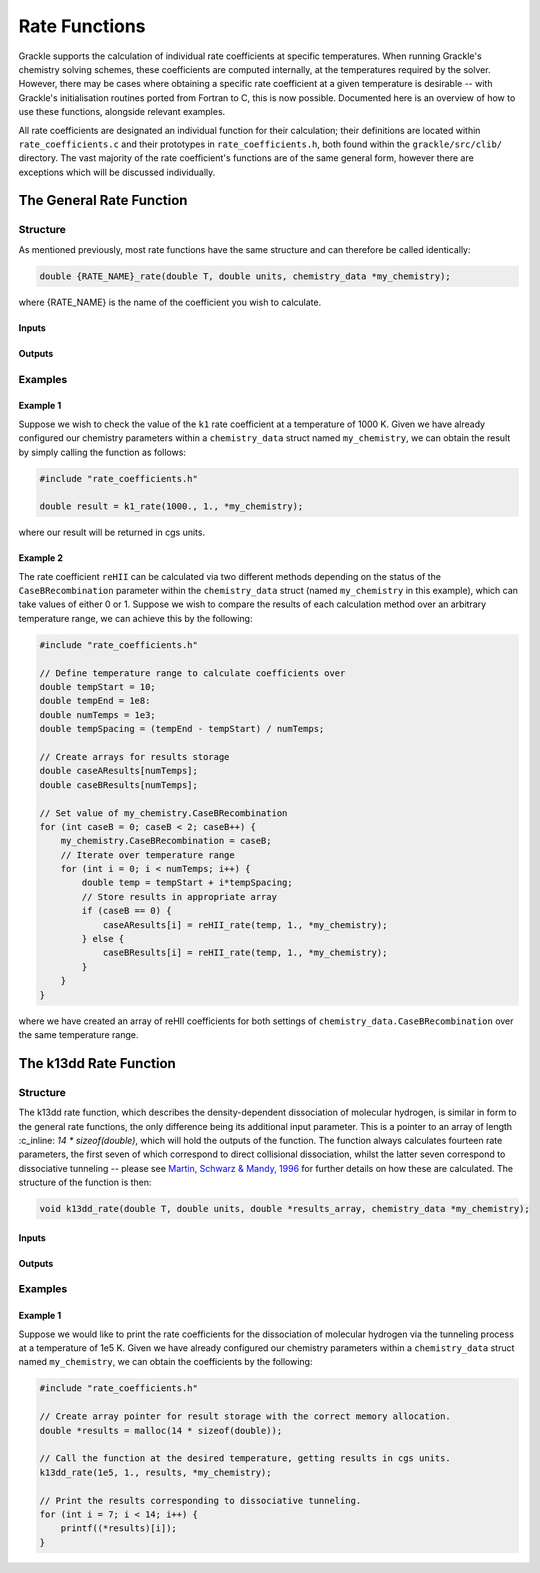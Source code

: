 .. _rate-functions:

.. role:: c_inline(code)
   :language: c

Rate Functions
=========================

Grackle supports the calculation of individual rate coefficients at specific temperatures.
When running Grackle's chemistry solving schemes, these coefficients are computed internally,
at the temperatures required by the solver. However, there may be cases where obtaining a
specific rate coefficient at a given temperature is desirable -- with Grackle's initialisation
routines ported from Fortran to C, this is now possible. Documented here is an overview of
how to use these functions, alongside relevant examples.

All rate coefficients are designated an individual function for their calculation; their definitions
are located within ``rate_coefficients.c`` and their prototypes in ``rate_coefficients.h``, both found 
within the ``grackle/src/clib/`` directory. The vast majority of the rate coefficient's functions are
of the same general form, however there are exceptions which will be discussed individually.

The General Rate Function
---------------------------

Structure
^^^^^^^^^^

As mentioned previously, most rate functions have the same structure and can therefore be called
identically:

.. code-block:: c

    double {RATE_NAME}_rate(double T, double units, chemistry_data *my_chemistry);

where {RATE_NAME} is the name of the coefficient you wish to calculate.

Inputs
""""""""

.. c:var:: double T

    Temperature at which you would like the coefficient to be calculated.

.. c:var:: double units

    Unit conversion factor -- will return results in cgs units when set to 1.

.. c:var:: chemistry_data *my_chemistry

    Pointer to the chemistry_data struct containing the parameters for your calculations.

Outputs
"""""""""

.. c:var:: double rate

    Rate coefficient calculated for the specified input parameters.

Examples
^^^^^^^^^^

Example 1
""""""""""

Suppose we wish to check the value of the ``k1`` rate coefficient at a temperature of 1000 K.
Given we have already configured our chemistry parameters within a ``chemistry_data`` struct
named ``my_chemistry``, we can obtain the result by simply calling the function as follows:

.. code-block:: c 

    #include "rate_coefficients.h"

    double result = k1_rate(1000., 1., *my_chemistry);

where our result will be returned in cgs units.

Example 2
""""""""""

The rate coefficient ``reHII`` can be calculated via two different methods depending on the
status of the ``CaseBRecombination`` parameter within the ``chemistry_data`` struct (named
``my_chemistry`` in this example), which can take values of either 0 or 1. Suppose we wish to compare
the results of each calculation method over an arbitrary temperature range, we can achieve this by
the following:

.. code-block:: c

    #include "rate_coefficients.h"

    // Define temperature range to calculate coefficients over
    double tempStart = 10;
    double tempEnd = 1e8:
    double numTemps = 1e3;
    double tempSpacing = (tempEnd - tempStart) / numTemps;

    // Create arrays for results storage
    double caseAResults[numTemps];
    double caseBResults[numTemps];

    // Set value of my_chemistry.CaseBRecombination
    for (int caseB = 0; caseB < 2; caseB++) {
        my_chemistry.CaseBRecombination = caseB;
        // Iterate over temperature range
        for (int i = 0; i < numTemps; i++) {
            double temp = tempStart + i*tempSpacing;
            // Store results in appropriate array
            if (caseB == 0) {
                caseAResults[i] = reHII_rate(temp, 1., *my_chemistry);
            } else {
                caseBResults[i] = reHII_rate(temp, 1., *my_chemistry);
            }
        }
    }

where we have created an array of reHII coefficients for both settings of ``chemistry_data.CaseBRecombination``
over the same temperature range.

The k13dd Rate Function
-------------------------

Structure
^^^^^^^^^^

The k13dd rate function, which describes the density-dependent dissociation of molecular hydrogen, is similar
in form to the general rate functions, the only difference being its additional input parameter. This is a pointer
to an array of length :c_inline: `14 * sizeof(double)`, which will hold the outputs of the function. The function
always calculates fourteen rate parameters, the first seven of which correspond to direct collisional dissociation,
whilst the latter seven correspond to dissociative tunneling -- please see
`Martin, Schwarz & Mandy, 1996 <http://adsabs.harvard.edu/pdf/1996ApJ...461..265M>`_ for further details on how 
these are calculated. The structure of the function is then:

.. code-block:: c

    void k13dd_rate(double T, double units, double *results_array, chemistry_data *my_chemistry);


Inputs
""""""""

.. c:var:: double T

    Temperature at which you would like the coefficient to be calculated.

.. c:var:: double units

    Unit conversion factor -- will return results in cgs units when set to 1.

.. c:var:: double *results_array

    Pointer to array of length :c_inline: `14 * sizeof(double)` in which the calculated rate coefficients will
    be stored.

.. c:var:: chemistry_data *my_chemistry

    Pointer to the chemistry_data struct containing the parameters for your calculations.


Outputs
"""""""""

.. c:var:: None

    Results are stored within results_array, function itself is void.

Examples
^^^^^^^^^^

Example 1
""""""""""

Suppose we would like to print the rate coefficients for the dissociation of molecular hydrogen via the 
tunneling process at a temperature of 1e5 K. Given we have already configured our chemistry parameters
within a ``chemistry_data`` struct named ``my_chemistry``, we can obtain the coefficients by the following:

.. code-block:: c

    #include "rate_coefficients.h"

    // Create array pointer for result storage with the correct memory allocation.
    double *results = malloc(14 * sizeof(double));

    // Call the function at the desired temperature, getting results in cgs units.
    k13dd_rate(1e5, 1., results, *my_chemistry);

    // Print the results corresponding to dissociative tunneling.
    for (int i = 7; i < 14; i++) {
        printf((*results)[i]);
    }
